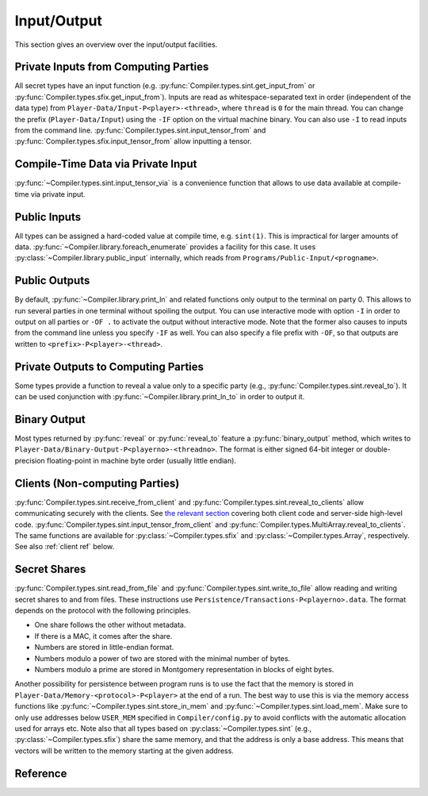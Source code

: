 .. _io:

Input/Output
------------

This section gives an overview over the input/output facilities.


Private Inputs from Computing Parties
~~~~~~~~~~~~~~~~~~~~~~~~~~~~~~~~~~~~~

All secret types have an input function
(e.g. :py:func:`Compiler.types.sint.get_input_from` or
:py:func:`Compiler.types.sfix.get_input_from`). Inputs are read as
whitespace-separated text in order (independent of the data type) from
``Player-Data/Input-P<player>-<thread>``, where ``thread`` is ``0`` for
the main thread. You can change the prefix (``Player-Data/Input``)
using the ``-IF`` option on the virtual machine binary. You can also
use ``-I`` to read inputs from the command line.
:py:func:`Compiler.types.sint.input_tensor_from` and
:py:func:`Compiler.types.sfix.input_tensor_from` allow inputting a
tensor.


Compile-Time Data via Private Input
~~~~~~~~~~~~~~~~~~~~~~~~~~~~~~~~~~~

:py:func:`~Compiler.types.sint.input_tensor_via` is a convenience
function that allows to use data available at compile-time via
private input.


Public Inputs
~~~~~~~~~~~~~

All types can be assigned a hard-coded value at compile time, e.g.
``sint(1)``. This is impractical for larger amounts of
data. :py:func:`~Compiler.library.foreach_enumerate` provides a
facility for this case. It uses
:py:class:`~Compiler.library.public_input` internally, which reads
from ``Programs/Public-Input/<progname>``.


Public Outputs
~~~~~~~~~~~~~~

By default, :py:func:`~Compiler.library.print_ln` and related
functions only output to the terminal on party 0. This allows to run
several parties in one terminal without spoiling the output. You can
use interactive mode with option ``-I`` in order to output on all
parties or ``-OF .`` to activate the output without interactive mode.
Note that the former also causes to inputs from the command line
unless you specify ``-IF`` as well. You can also specify a file prefix
with ``-OF``, so that outputs are written to
``<prefix>-P<player>-<thread>``.


Private Outputs to Computing Parties
~~~~~~~~~~~~~~~~~~~~~~~~~~~~~~~~~~~~

Some types provide a function to reveal a value only to a specific
party (e.g., :py:func:`Compiler.types.sint.reveal_to`). It can be used
conjunction with :py:func:`~Compiler.library.print_ln_to` in order to
output it.


Binary Output
~~~~~~~~~~~~~

Most types returned by :py:func:`reveal` or :py:func:`reveal_to`
feature a :py:func:`binary_output` method, which writes to
``Player-Data/Binary-Output-P<playerno>-<threadno>``. The format is
either signed 64-bit integer or double-precision floating-point in
machine byte order (usually little endian).


Clients (Non-computing Parties)
~~~~~~~~~~~~~~~~~~~~~~~~~~~~~~~

:py:func:`Compiler.types.sint.receive_from_client` and
:py:func:`Compiler.types.sint.reveal_to_clients` allow
communicating securely with the clients. See `the relevant section
<client-interface.html>`_
covering both client code and server-side high-level code.
:py:func:`Compiler.types.sint.input_tensor_from_client` and
:py:func:`Compiler.types.MultiArray.reveal_to_clients`. The same
functions are available for :py:class:`~Compiler.types.sfix` and
:py:class:`~Compiler.types.Array`, respectively.
See also :ref:`client ref` below.


Secret Shares
~~~~~~~~~~~~~

:py:func:`Compiler.types.sint.read_from_file` and
:py:func:`Compiler.types.sint.write_to_file` allow reading and writing
secret shares to and from files. These instructions use
``Persistence/Transactions-P<playerno>.data``. The format depends on
the protocol with the following principles.

- One share follows the other without metadata.
- If there is a MAC, it comes after the share.
- Numbers are stored in little-endian format.
- Numbers modulo a power of two are stored with the minimal number of
  bytes.
- Numbers modulo a prime are stored in Montgomery representation in
  blocks of eight bytes.

Another possibility for persistence between program runs is to use the
fact that the memory is stored in
``Player-Data/Memory-<protocol>-P<player>`` at the end of a run. The
best way to use this is via the memory access functions like
:py:func:`~Compiler.types.sint.store_in_mem` and
:py:func:`~Compiler.types.sint.load_mem`. Make sure to only use
addresses below ``USER_MEM`` specified in ``Compiler/config.py`` to
avoid conflicts with the automatic allocation used for arrays
etc. Note also that all types based on
:py:class:`~Compiler.types.sint` (e.g.,
:py:class:`~Compiler.types.sfix`) share the same memory, and that the
address is only a base address. This means that vectors will be
written to the memory starting at the given address.

.. _client ref:

Reference
~~~~~~~~~

.. doxygenclass:: Client
   :members:
